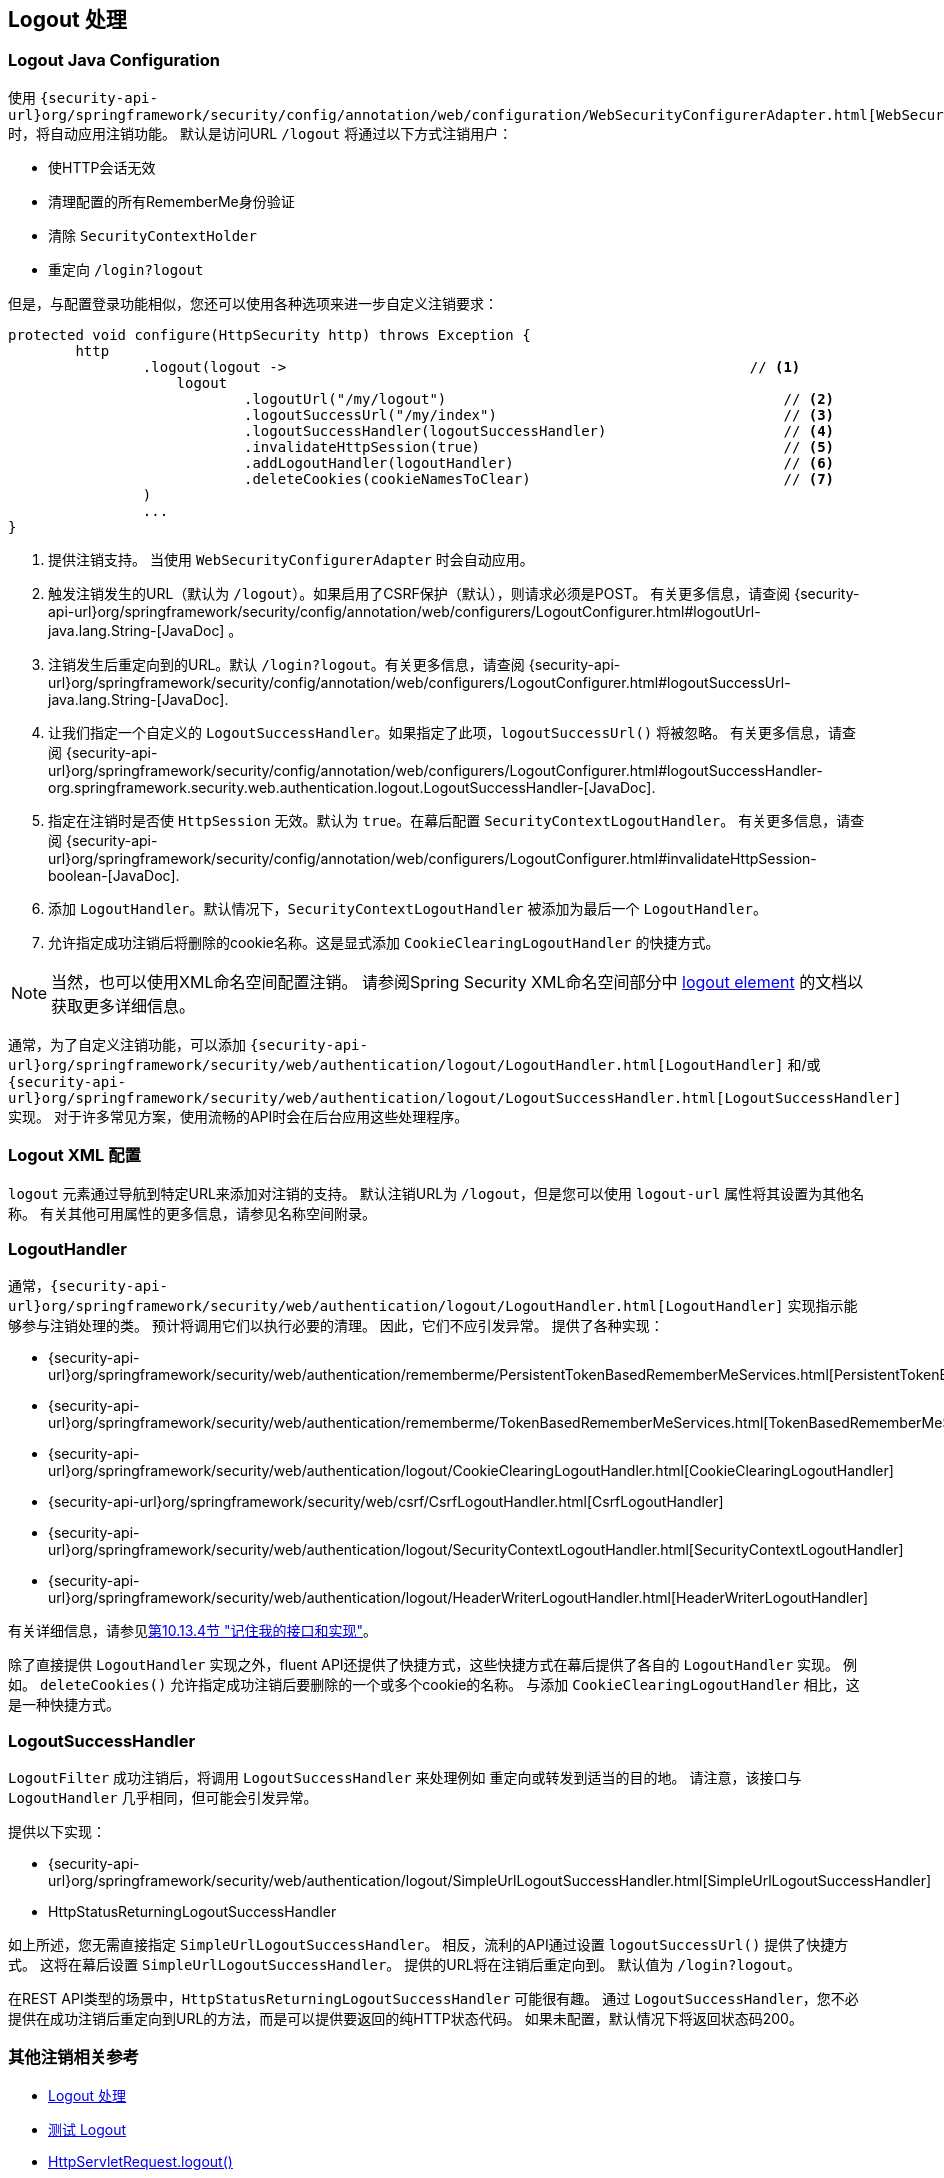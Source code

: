 [[jc-logout]]
== Logout 处理

[[logout-java-configuration]]
=== Logout Java Configuration

使用 `{security-api-url}org/springframework/security/config/annotation/web/configuration/WebSecurityConfigurerAdapter.html[WebSecurityConfigurerAdapter]` 时，将自动应用注销功能。 默认是访问URL `/logout` 将通过以下方式注销用户：

- 使HTTP会话无效
- 清理配置的所有RememberMe身份验证
- 清除 `SecurityContextHolder`
- 重定向 `/login?logout`

但是，与配置登录功能相似，您还可以使用各种选项来进一步自定义注销要求：

[source,java]
----
protected void configure(HttpSecurity http) throws Exception {
	http
		.logout(logout ->                                                       // <1>
		    logout
			    .logoutUrl("/my/logout")                                        // <2>
			    .logoutSuccessUrl("/my/index")                                  // <3>
			    .logoutSuccessHandler(logoutSuccessHandler)                     // <4>
			    .invalidateHttpSession(true)                                    // <5>
			    .addLogoutHandler(logoutHandler)                                // <6>
			    .deleteCookies(cookieNamesToClear)                              // <7>
		)
		...
}
----

<1> 提供注销支持。 当使用 `WebSecurityConfigurerAdapter` 时会自动应用。
<2> 触发注销发生的URL（默认为 `/logout`）。如果启用了CSRF保护（默认），则请求必须是POST。 有关更多信息，请查阅 {security-api-url}org/springframework/security/config/annotation/web/configurers/LogoutConfigurer.html#logoutUrl-java.lang.String-[JavaDoc] 。
<3> 注销发生后重定向到的URL。默认 `/login?logout`。有关更多信息，请查阅 {security-api-url}org/springframework/security/config/annotation/web/configurers/LogoutConfigurer.html#logoutSuccessUrl-java.lang.String-[JavaDoc].
<4> 让我们指定一个自定义的 `LogoutSuccessHandler`。如果指定了此项，`logoutSuccessUrl()` 将被忽略。 有关更多信息，请查阅 {security-api-url}org/springframework/security/config/annotation/web/configurers/LogoutConfigurer.html#logoutSuccessHandler-org.springframework.security.web.authentication.logout.LogoutSuccessHandler-[JavaDoc].
<5> 指定在注销时是否使 `HttpSession` 无效。默认为 `true`。在幕后配置 `SecurityContextLogoutHandler`。 有关更多信息，请查阅 {security-api-url}org/springframework/security/config/annotation/web/configurers/LogoutConfigurer.html#invalidateHttpSession-boolean-[JavaDoc].
<6> 添加 `LogoutHandler`。默认情况下，`SecurityContextLogoutHandler` 被添加为最后一个 `LogoutHandler`。
<7> 允许指定成功注销后将删除的cookie名称。这是显式添加 `CookieClearingLogoutHandler` 的快捷方式。

[NOTE]
当然，也可以使用XML命名空间配置注销。 请参阅Spring Security XML命名空间部分中 <<nsa-logout, logout element>> 的文档以获取更多详细信息。


通常，为了自定义注销功能，可以添加 `{security-api-url}org/springframework/security/web/authentication/logout/LogoutHandler.html[LogoutHandler]` 和/或 `{security-api-url}org/springframework/security/web/authentication/logout/LogoutSuccessHandler.html[LogoutSuccessHandler]` 实现。 对于许多常见方案，使用流畅的API时会在后台应用这些处理程序。

[[ns-logout]]
=== Logout XML 配置
`logout` 元素通过导航到特定URL来添加对注销的支持。 默认注销URL为 `/logout`，但是您可以使用 `logout-url` 属性将其设置为其他名称。 有关其他可用属性的更多信息，请参见名称空间附录。

[[jc-logout-handler]]
=== LogoutHandler

通常，`{security-api-url}org/springframework/security/web/authentication/logout/LogoutHandler.html[LogoutHandler]` 实现指示能够参与注销处理的类。 预计将调用它们以执行必要的清理。 因此，它们不应引发异常。 提供了各种实现：

- {security-api-url}org/springframework/security/web/authentication/rememberme/PersistentTokenBasedRememberMeServices.html[PersistentTokenBasedRememberMeServices]
- {security-api-url}org/springframework/security/web/authentication/rememberme/TokenBasedRememberMeServices.html[TokenBasedRememberMeServices]
- {security-api-url}org/springframework/security/web/authentication/logout/CookieClearingLogoutHandler.html[CookieClearingLogoutHandler]
- {security-api-url}org/springframework/security/web/csrf/CsrfLogoutHandler.html[CsrfLogoutHandler]
- {security-api-url}org/springframework/security/web/authentication/logout/SecurityContextLogoutHandler.html[SecurityContextLogoutHandler]
- {security-api-url}org/springframework/security/web/authentication/logout/HeaderWriterLogoutHandler.html[HeaderWriterLogoutHandler]

有关详细信息，请参见<<remember-me-impls,第10.13.4节 "记住我的接口和实现">>。

除了直接提供 `LogoutHandler` 实现之外，fluent API还提供了快捷方式，这些快捷方式在幕后提供了各自的 `LogoutHandler` 实现。
例如。 `deleteCookies()` 允许指定成功注销后要删除的一个或多个cookie的名称。 与添加 `CookieClearingLogoutHandler` 相比，这是一种快捷方式。

[[jc-logout-success-handler]]
=== LogoutSuccessHandler

`LogoutFilter` 成功注销后，将调用 `LogoutSuccessHandler` 来处理例如 重定向或转发到适当的目的地。 请注意，该接口与 `LogoutHandler` 几乎相同，但可能会引发异常。

提供以下实现：

- {security-api-url}org/springframework/security/web/authentication/logout/SimpleUrlLogoutSuccessHandler.html[SimpleUrlLogoutSuccessHandler]
- HttpStatusReturningLogoutSuccessHandler

如上所述，您无需直接指定 `SimpleUrlLogoutSuccessHandler`。 相反，流利的API通过设置 `logoutSuccessUrl()` 提供了快捷方式。 这将在幕后设置 `SimpleUrlLogoutSuccessHandler`。 提供的URL将在注销后重定向到。 默认值为 `/login?logout`。

在REST API类型的场景中，`HttpStatusReturningLogoutSuccessHandler` 可能很有趣。 通过 `LogoutSuccessHandler`，您不必提供在成功注销后重定向到URL的方法，而是可以提供要返回的纯HTTP状态代码。 如果未配置，默认情况下将返回状态码200。

[[jc-logout-references]]
=== 其他注销相关参考

- <<ns-logout, Logout 处理>>
- <<test-logout, 测试 Logout>>
- <<servletapi-logout, HttpServletRequest.logout()>>
- <<remember-me-impls,第10.13.4节 "记住我的接口和实现">>
- 在CSRF警告<<servlet-considerations-csrf-logout, Logging Out>>
- <<cas-singlelogout, 单点注销>> (CAS protocol)
- Spring Security XML命名空间<<nsa-logout, logout element>>的文档
